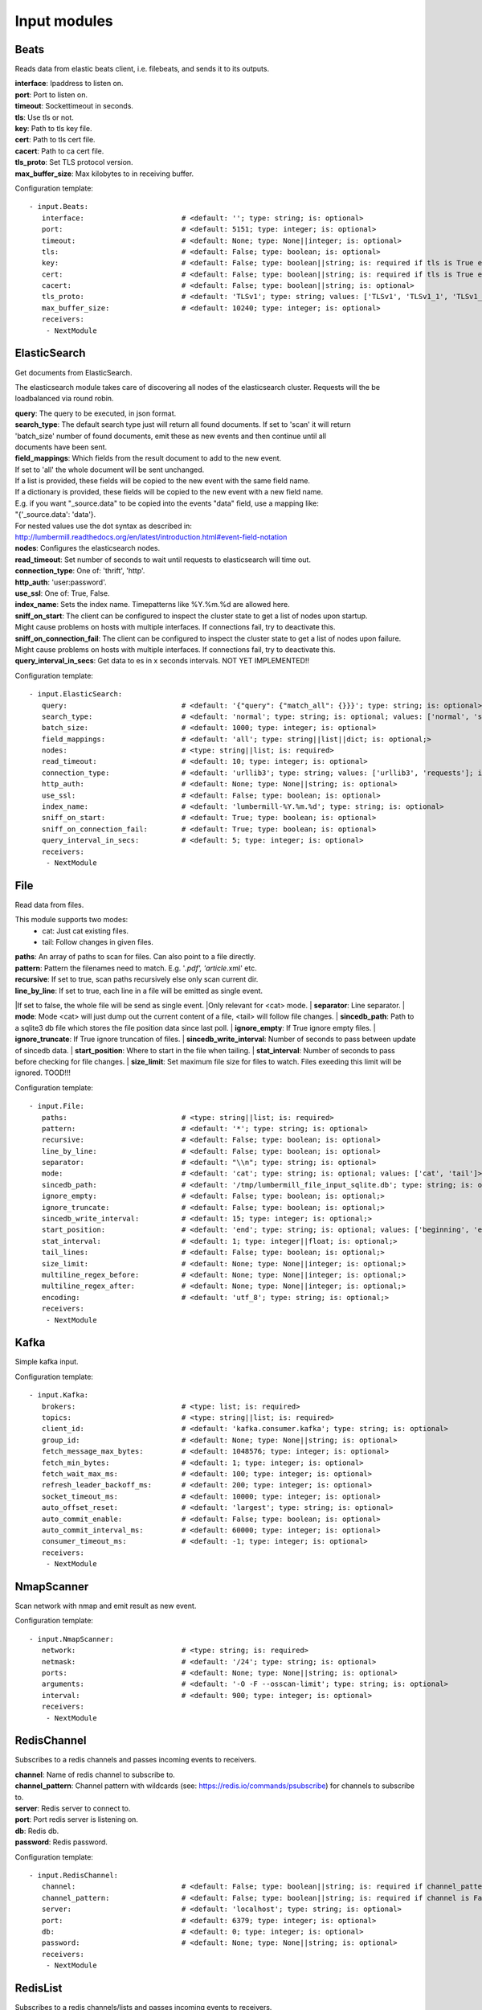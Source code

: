 .. _Input:

Input modules
=============

Beats
-----

Reads data from elastic beats client, i.e. filebeats, and sends it to its outputs.

| **interface**:  Ipaddress to listen on.
| **port**:       Port to listen on.
| **timeout**:    Sockettimeout in seconds.
| **tls**:        Use tls or not.
| **key**:        Path to tls key file.
| **cert**:       Path to tls cert file.
| **cacert**:     Path to ca cert file.
| **tls_proto**:  Set TLS protocol version.
| **max_buffer_size**: Max kilobytes to in receiving buffer.

Configuration template:

::

    - input.Beats:
       interface:                       # <default: ''; type: string; is: optional>
       port:                            # <default: 5151; type: integer; is: optional>
       timeout:                         # <default: None; type: None||integer; is: optional>
       tls:                             # <default: False; type: boolean; is: optional>
       key:                             # <default: False; type: boolean||string; is: required if tls is True else optional>
       cert:                            # <default: False; type: boolean||string; is: required if tls is True else optional>
       cacert:                          # <default: False; type: boolean||string; is: optional>
       tls_proto:                       # <default: 'TLSv1'; type: string; values: ['TLSv1', 'TLSv1_1', 'TLSv1_2']; is: optional>
       max_buffer_size:                 # <default: 10240; type: integer; is: optional>
       receivers:
        - NextModule


ElasticSearch
-------------

Get documents from ElasticSearch.

The elasticsearch module takes care of discovering all nodes of the elasticsearch cluster.
Requests will the be loadbalanced via round robin.

| **query**:               The query to be executed, in json format.
| **search_type**:        The default search type just will return all found documents. If set to 'scan' it will return
| 'batch_size' number of found documents, emit these as new events and then continue until all
| documents have been sent.
| **field_mappings**:      Which fields from the result document to add to the new event.
| If set to 'all' the whole document will be sent unchanged.
| If a list is provided, these fields will be copied to the new event with the same field name.
| If a dictionary is provided, these fields will be copied to the new event with a new field name.
| E.g. if you want "_source.data" to be copied into the events "data" field, use a mapping like:
| "{'_source.data': 'data'}.
| For nested values use the dot syntax as described in:
| http://lumbermill.readthedocs.org/en/latest/introduction.html#event-field-notation
| **nodes**:               Configures the elasticsearch nodes.
| **read_timeout**:        Set number of seconds to wait until requests to elasticsearch will time out.
| **connection_type**:     One of: 'thrift', 'http'.
| **http_auth**:           'user:password'.
| **use_ssl**:             One of: True, False.
| **index_name**:          Sets the index name. Timepatterns like %Y.%m.%d are allowed here.
| **sniff_on_start**:      The client can be configured to inspect the cluster state to get a list of nodes upon startup.
| Might cause problems on hosts with multiple interfaces. If connections fail, try to deactivate this.
| **sniff_on_connection_fail**:  The client can be configured to inspect the cluster state to get a list of nodes upon failure.
| Might cause problems on hosts with multiple interfaces. If connections fail, try to deactivate this.
| **query_interval_in_secs**:   Get data to es in x seconds intervals. NOT YET IMPLEMENTED!!

Configuration template:

::

    - input.ElasticSearch:
       query:                           # <default: '{"query": {"match_all": {}}}'; type: string; is: optional>
       search_type:                     # <default: 'normal'; type: string; is: optional; values: ['normal', 'scan']>
       batch_size:                      # <default: 1000; type: integer; is: optional>
       field_mappings:                  # <default: 'all'; type: string||list||dict; is: optional;>
       nodes:                           # <type: string||list; is: required>
       read_timeout:                    # <default: 10; type: integer; is: optional>
       connection_type:                 # <default: 'urllib3'; type: string; values: ['urllib3', 'requests']; is: optional>
       http_auth:                       # <default: None; type: None||string; is: optional>
       use_ssl:                         # <default: False; type: boolean; is: optional>
       index_name:                      # <default: 'lumbermill-%Y.%m.%d'; type: string; is: optional>
       sniff_on_start:                  # <default: True; type: boolean; is: optional>
       sniff_on_connection_fail:        # <default: True; type: boolean; is: optional>
       query_interval_in_secs:          # <default: 5; type: integer; is: optional>
       receivers:
        - NextModule


File
----

Read data from files.

This module supports two modes:
 - cat: Just cat existing files.
 - tail: Follow changes in given files.

| **paths**:              An array of paths to scan for files. Can also point to a file directly.
| **pattern**:            Pattern the filenames need to match. E.g. '*.pdf', 'article*.xml' etc.
| **recursive**:          If set to true, scan paths recursively else only scan current dir.
| **line_by_line**:       If set to true, each line in a file will be emitted as single event.
|If set to false, the whole file will be send as single event.
|Only relevant for <cat> mode.
| **separator**:          Line separator.
| **mode**:               Mode <cat> will just dump out the current content of a file, <tail> will follow file changes.
| **sincedb_path**:       Path to a sqlite3 db file which stores the file position data since last poll.
| **ignore_empty**:       If True ignore empty files.
| **ignore_truncate**:    If True ignore truncation of files.
| **sincedb_write_interval**: Number of seconds to pass between update of sincedb data.
| **start_position**:     Where to start in the file when tailing.
| **stat_interval**:      Number of seconds to pass before checking for file changes.
| **size_limit**:         Set maximum file size for files to watch. Files exeeding this limit will be ignored. TOOD!!!

Configuration template:

::

    - input.File:
       paths:                           # <type: string||list; is: required>
       pattern:                         # <default: '*'; type: string; is: optional>
       recursive:                       # <default: False; type: boolean; is: optional>
       line_by_line:                    # <default: False; type: boolean; is: optional>
       separator:                       # <default: "\\n"; type: string; is: optional>
       mode:                            # <default: 'cat'; type: string; is: optional; values: ['cat', 'tail']>
       sincedb_path:                    # <default: '/tmp/lumbermill_file_input_sqlite.db'; type: string; is: optional;>
       ignore_empty:                    # <default: False; type: boolean; is: optional;>
       ignore_truncate:                 # <default: False; type: boolean; is: optional;>
       sincedb_write_interval:          # <default: 15; type: integer; is: optional;>
       start_position:                  # <default: 'end'; type: string; is: optional; values: ['beginning', 'end']>
       stat_interval:                   # <default: 1; type: integer||float; is: optional;>
       tail_lines:                      # <default: False; type: boolean; is: optional;>
       size_limit:                      # <default: None; type: None||integer; is: optional;>
       multiline_regex_before:          # <default: None; type: None||integer; is: optional;>
       multiline_regex_after:           # <default: None; type: None||integer; is: optional;>
       encoding:                        # <default: 'utf_8'; type: string; is: optional;>
       receivers:
        - NextModule


Kafka
-----

Simple kafka input.


Configuration template:

::

    - input.Kafka:
       brokers:                         # <type: list; is: required>
       topics:                          # <type: string||list; is: required>
       client_id:                       # <default: 'kafka.consumer.kafka'; type: string; is: optional>
       group_id:                        # <default: None; type: None||string; is: optional>
       fetch_message_max_bytes:         # <default: 1048576; type: integer; is: optional>
       fetch_min_bytes:                 # <default: 1; type: integer; is: optional>
       fetch_wait_max_ms:               # <default: 100; type: integer; is: optional>
       refresh_leader_backoff_ms:       # <default: 200; type: integer; is: optional>
       socket_timeout_ms:               # <default: 10000; type: integer; is: optional>
       auto_offset_reset:               # <default: 'largest'; type: string; is: optional>
       auto_commit_enable:              # <default: False; type: boolean; is: optional>
       auto_commit_interval_ms:         # <default: 60000; type: integer; is: optional>
       consumer_timeout_ms:             # <default: -1; type: integer; is: optional>
       receivers:
        - NextModule


NmapScanner
-----------

Scan network with nmap and emit result as new event.

Configuration template:

::

    - input.NmapScanner:
       network:                         # <type: string; is: required>
       netmask:                         # <default: '/24'; type: string; is: optional>
       ports:                           # <default: None; type: None||string; is: optional>
       arguments:                       # <default: '-O -F --osscan-limit'; type: string; is: optional>
       interval:                        # <default: 900; type: integer; is: optional>
       receivers:
        - NextModule


RedisChannel
------------

Subscribes to a redis channels and passes incoming events to receivers.

| **channel**:  Name of redis channel to subscribe to.
| **channel_pattern**: Channel pattern with wildcards (see: https://redis.io/commands/psubscribe) for channels to subscribe to.
| **server**:  Redis server to connect to.
| **port**:  Port redis server is listening on.
| **db**:  Redis db.
| **password**:  Redis password.

Configuration template:

::

    - input.RedisChannel:
       channel:                         # <default: False; type: boolean||string; is: required if channel_pattern is False else optional>
       channel_pattern:                 # <default: False; type: boolean||string; is: required if channel is False else optional>
       server:                          # <default: 'localhost'; type: string; is: optional>
       port:                            # <default: 6379; type: integer; is: optional>
       db:                              # <default: 0; type: integer; is: optional>
       password:                        # <default: None; type: None||string; is: optional>
       receivers:
        - NextModule


RedisList
---------

Subscribes to a redis channels/lists and passes incoming events to receivers.

| **lists**:  Name of redis lists to subscribe to.
| **server**:  Redis server to connect to.
| **port**:  Port redis server is listening on.
| **batch_size**:  Number of events to return from redis list.
| **db**:  Redis db.
| **password**:  Redis password.
| **timeout**:  Timeout in seconds.

Configuration template:

::

    - input.RedisList:
       lists:                           # <type: string||list; is: required>
       server:                          # <default: 'localhost'; type: string; is: optional>
       port:                            # <default: 6379; type: integer; is: optional>
       batch_size:                      # <default: 1; type: integer; is: optional>
       db:                              # <default: 0; type: integer; is: optional>
       password:                        # <default: None; type: None||string; is: optional>
       timeout:                         # <default: 0; type: integer; is: optional>
       receivers:
        - NextModule


SQS
---

Read messages from amazon sqs service.

| **aws_access_key_id**:  Your AWS id.
| **aws_secret_access_key**:  Your AWS password.
| **region**:  The region in which to find your sqs service.
| **queue**:  Queue name.
| **attribute_names**:  A list of attributes that need to be returned along with each message.
| **message_attribute_names**:  A list of message attributes that need to be returned.
| **poll_interval_in_secs**:  How often should the queue be checked for new messages.
| **batch_size**:  Number of messages to retrieve in one call.

Configuration template:

::

    - input.SQS:
       aws_access_key_id:               # <type: string; is: required>
       aws_secret_access_key:           # <type: string; is: required>
       region:                          # <type: string; is: required; values: ['us-east-1', 'us-west-1', 'us-west-2', 'eu-central-1', 'eu-west-1', 'ap-southeast-1', 'ap-southeast-2', 'ap-northeast-1', 'sa-east-1', 'us-gov-west-1', 'cn-north-1']>
       queue:                           # <type: string; is: required>
       attribute_names:                 # <default: ['All']; type: list; is: optional>
       message_attribute_names:         # <default: ['All']; type: list; is: optional>
       poll_interval_in_secs:           # <default: 1; type: integer; is: optional>
       batch_size:                      # <default: 10; type: integer; is: optional>
       receivers:
        - NextModule


Sniffer
-------

Sniff network traffic. Needs root privileges.

Reason for using pcapy as sniffer lib:
As Gambolputty is intended to be run with pypy, every module should be compatible with pypy.
Creating a raw socket in pypy is no problem but it is (up to now) not possible to bind this
socket to a selected interface, e.g. socket.bind(('lo', 0)) will throw "error: unknown address family".
With pcapy this problem does not exist.

Dependencies:
- pcapy: pypy -m pip install pcapy

Configuration template:

::

    - input.Sniffer:
       interface:                       # <default: 'any'; type: None||string; is: optional>
       packetfilter:                    # <default: None; type: None||string; is: optional>
       promiscous:                      # <default: False; type: boolean; is: optional>
       key_value_store:                 # <default: None; type: none||string; is: optional>
       receivers:
        - NextModule


Spam
----

Emits events as fast as possible.

Use this module to load test LumberMill. Also nice for testing your regexes.

The event field can either be a simple string. This string will be used to create a default lumbermill event dict.
If you want to provide more custom fields, you can provide a dictionary containing at least a "data" field that
should your raw event string.

| **event**: Send custom event data. For single events, use a string or a dict. If a string is provided, the contents will
be put into the events data field.
if a dict is provided, the event will be populated with the dict fields.
For multiple events, provide a list of stings or dicts.
| **sleep**:  Time to wait between sending events.
| **events_count**:  Only send configured number of events. 0 means no limit.

Configuration template:

::

    - input.Spam:
       event:                           # <default: ""; type: string||list||dict; is: optional>
       sleep:                           # <default: 0; type: int||float; is: optional>
       events_count:                    # <default: 0; type: int; is: optional>
       receivers:
        - NextModule


StdIn
-----

Reads data from stdin and sends it to its output queues.

Configuration template:

::

    - input.StdIn:
       multiline:                       # <default: False; type: boolean; is: optional>
       stream_end_signal:               # <default: False; type: boolean||string; is: optional>
       receivers:
        - NextModule


Tcp
---

Reads data from tcp socket and sends it to its outputs.
Should be the best choice perfomancewise if you are on Linux and are running with multiple workers.

| **interface**:   Ipaddress to listen on.
| **port**:        Port to listen on.
| **timeout**:     Sockettimeout in seconds.
| **tls**:         Use tls or not.
| **key**:         Path to tls key file.
| **cert**:        Path to tls cert file.
| **cacert**:      Path to ca cert file.
| **tls_proto**:   Set TLS protocol version.
| **mode**:        Receive mode, line or stream.
| **simple_separator**:   If mode is line, set separator between lines.
| **regex_separator**:    If mode is line, set separator between lines. Here regex can be used. The result includes the data that matches the regex.
| **chunksize**:   If mode is stream, set chunksize in bytes to read from stream.
| **max_buffer_size**:  Max kilobytes to in receiving buffer.

Configuration template:

::

    - input.Tcp:
       interface:                       # <default: ''; type: string; is: optional>
       port:                            # <default: 5151; type: integer; is: optional>
       timeout:                         # <default: None; type: None||integer; is: optional>
       tls:                             # <default: False; type: boolean; is: optional>
       key:                             # <default: False; type: boolean||string; is: required if tls is True else optional>
       cert:                            # <default: False; type: boolean||string; is: required if tls is True else optional>
       cacert:                          # <default: False; type: boolean||string; is: optional>
       tls_proto:                       # <default: 'TLSv1'; type: string; values: ['TLSv1', 'TLSv1_1', 'TLSv1_2']; is: optional>
       mode:                            # <default: 'line'; type: string; values: ['line', 'stream']; is: optional>
       simple_separator:                # <default: '\n'; type: string; is: optional>
       regex_separator:                 # <default: None; type: None||string; is: optional>
       chunksize:                       # <default: 16384; type: integer; is: optional>
       max_buffer_size:                 # <default: 10240; type: integer; is: optional>
       receivers:
        - NextModule


Udp
---

Reads data from udp socket and sends it to its output queues.

| **interface**:   Ipaddress to listen on.
| **port**:        Port to listen on.
| **timeout**:     Sockettimeout in seconds.

Configuration template:

::

    - input.Udp:
       interface:                       # <default: '0.0.0.0'; type: string; is: optional>
       port:                            # <default: 5151; type: integer; is: optional>
       timeout:                         # <default: None; type: None||integer; is: optional>
       receivers:
        - NextModule


UnixSocket
----------

Reads data from an unix socket and sends it to its output queues.

Configuration template:

::

    - input.UnixSocket:
       path_to_socket:                  # <type: string; is: required>
       receivers:
        - NextModule


ZeroMQ
---

Read events from a zeromq.


| **mode**:  Whether to run a server or client.
| **address**:  Address to connect to. Pattern: hostname:port. If mode is server, this sets the addresses to listen on.
| **pattern**:  One of 'pull', 'sub'.
| **hwm**:  Highwatermark for sending/receiving socket.

Configuration template:

::

    - input.ZeroMQ:
       mode:                            # <default: 'server'; type: string; values: ['server', 'client']; is: optional>
       address:                         # <default: '*:5570'; type: string; is: optional>
       pattern:                         # <default: 'pull'; type: string; values: ['pull', 'sub']; is: optional>
       topic:                           # <default: ''; type: string; is: optional>
       hwm:                             # <default: None; type: None||integer; is: optional>
       receivers:
        - NextModule


ZmqTornado
----------

Read events from a zeromq.

| **mode**:  Whether to run a server or client.
| **address**:  Address to connect to. Pattern: hostname:port. If mode is server, this sets the addresses to listen on.
| **pattern**:  One of 'pull', 'sub'.
| **hwm**:  Highwatermark for sending/receiving socket.
| **separator**:  When using the sub pattern, messages can have a topic. Set separator to split message from topic.

Configuration template:

::

    - input.ZmqTornado:
       mode:                            # <default: 'server'; type: string; values: ['server', 'client']; is: optional>
       address:                         # <default: '*:5570'; type: string; is: optional>
       pattern:                         # <default: 'pull'; type: string; values: ['pull', 'sub']; is: optional>
       topic:                           # <default: ''; type: string; is: optional>
       separator:                       # <default: None; type: None||string; is: optional>
       hwm:                             # <default: None; type: None||integer; is: optional>
       receivers:
        - NextModule